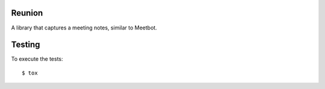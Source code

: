 Reunion
=======

A library that captures a meeting notes, similar to Meetbot.


Testing
=======

To execute the tests::

    $ tox
